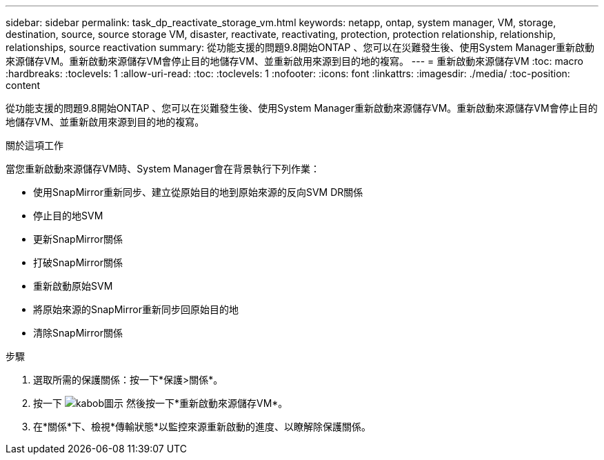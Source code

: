 ---
sidebar: sidebar 
permalink: task_dp_reactivate_storage_vm.html 
keywords: netapp, ontap, system manager, VM, storage, destination, source, source storage VM, disaster, reactivate, reactivating, protection, protection relationship, relationship, relationships, source reactivation 
summary: 從功能支援的問題9.8開始ONTAP 、您可以在災難發生後、使用System Manager重新啟動來源儲存VM。重新啟動來源儲存VM會停止目的地儲存VM、並重新啟用來源到目的地的複寫。 
---
= 重新啟動來源儲存VM
:toc: macro
:hardbreaks:
:toclevels: 1
:allow-uri-read: 
:toc: 
:toclevels: 1
:nofooter: 
:icons: font
:linkattrs: 
:imagesdir: ./media/
:toc-position: content


[role="lead"]
從功能支援的問題9.8開始ONTAP 、您可以在災難發生後、使用System Manager重新啟動來源儲存VM。重新啟動來源儲存VM會停止目的地儲存VM、並重新啟用來源到目的地的複寫。

.關於這項工作
當您重新啟動來源儲存VM時、System Manager會在背景執行下列作業：

* 使用SnapMirror重新同步、建立從原始目的地到原始來源的反向SVM DR關係
* 停止目的地SVM
* 更新SnapMirror關係
* 打破SnapMirror關係
* 重新啟動原始SVM
* 將原始來源的SnapMirror重新同步回原始目的地
* 清除SnapMirror關係


.步驟
. 選取所需的保護關係：按一下*保護>關係*。
. 按一下 image:icon_kabob.gif["kabob圖示"] 然後按一下*重新啟動來源儲存VM*。
. 在*關係*下、檢視*傳輸狀態*以監控來源重新啟動的進度、以瞭解除保護關係。

